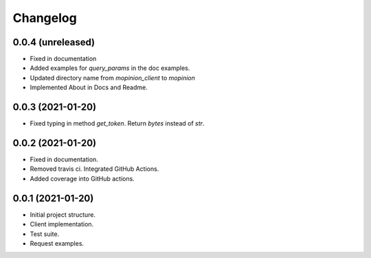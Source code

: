 Changelog
=========


0.0.4 (unreleased)
-------------------

- Fixed in documentation

- Added examples for `query_params` in the doc examples.

- Updated directory name from `mopinion_client` to `mopinion`

- Implemented About in Docs and Readme.

0.0.3 (2021-01-20)
-------------------

- Fixed typing in method `get_token`. Return `bytes` instead of `str`.

0.0.2 (2021-01-20)
-------------------

- Fixed in documentation.

- Removed travis ci. Integrated GitHub Actions.

- Added coverage into GitHub actions.

0.0.1 (2021-01-20)
-------------------

- Initial project structure.
- Client implementation.
- Test suite.
- Request examples.
